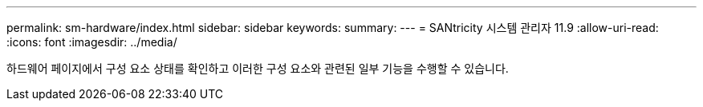 ---
permalink: sm-hardware/index.html 
sidebar: sidebar 
keywords:  
summary:  
---
= SANtricity 시스템 관리자 11.9
:allow-uri-read: 
:icons: font
:imagesdir: ../media/


[role="lead"]
하드웨어 페이지에서 구성 요소 상태를 확인하고 이러한 구성 요소와 관련된 일부 기능을 수행할 수 있습니다.
